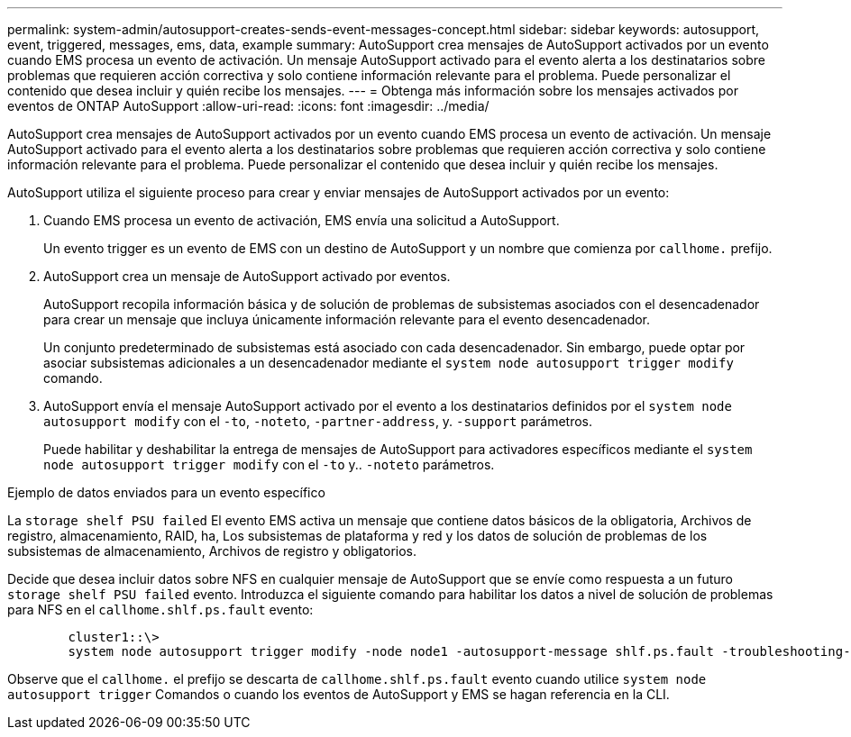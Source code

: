 ---
permalink: system-admin/autosupport-creates-sends-event-messages-concept.html 
sidebar: sidebar 
keywords: autosupport, event, triggered, messages, ems, data, example 
summary: AutoSupport crea mensajes de AutoSupport activados por un evento cuando EMS procesa un evento de activación. Un mensaje AutoSupport activado para el evento alerta a los destinatarios sobre problemas que requieren acción correctiva y solo contiene información relevante para el problema. Puede personalizar el contenido que desea incluir y quién recibe los mensajes. 
---
= Obtenga más información sobre los mensajes activados por eventos de ONTAP AutoSupport
:allow-uri-read: 
:icons: font
:imagesdir: ../media/


[role="lead"]
AutoSupport crea mensajes de AutoSupport activados por un evento cuando EMS procesa un evento de activación. Un mensaje AutoSupport activado para el evento alerta a los destinatarios sobre problemas que requieren acción correctiva y solo contiene información relevante para el problema. Puede personalizar el contenido que desea incluir y quién recibe los mensajes.

AutoSupport utiliza el siguiente proceso para crear y enviar mensajes de AutoSupport activados por un evento:

. Cuando EMS procesa un evento de activación, EMS envía una solicitud a AutoSupport.
+
Un evento trigger es un evento de EMS con un destino de AutoSupport y un nombre que comienza por `callhome.` prefijo.

. AutoSupport crea un mensaje de AutoSupport activado por eventos.
+
AutoSupport recopila información básica y de solución de problemas de subsistemas asociados con el desencadenador para crear un mensaje que incluya únicamente información relevante para el evento desencadenador.

+
Un conjunto predeterminado de subsistemas está asociado con cada desencadenador. Sin embargo, puede optar por asociar subsistemas adicionales a un desencadenador mediante el `system node autosupport trigger modify` comando.

. AutoSupport envía el mensaje AutoSupport activado por el evento a los destinatarios definidos por el `system node autosupport modify` con el `-to`, `-noteto`, `-partner-address`, y. `-support` parámetros.
+
Puede habilitar y deshabilitar la entrega de mensajes de AutoSupport para activadores específicos mediante el `system node autosupport trigger modify` con el `-to` y.. `-noteto` parámetros.



.Ejemplo de datos enviados para un evento específico
La `storage shelf PSU failed` El evento EMS activa un mensaje que contiene datos básicos de la obligatoria, Archivos de registro, almacenamiento, RAID, ha, Los subsistemas de plataforma y red y los datos de solución de problemas de los subsistemas de almacenamiento, Archivos de registro y obligatorios.

Decide que desea incluir datos sobre NFS en cualquier mensaje de AutoSupport que se envíe como respuesta a un futuro `storage shelf PSU failed` evento. Introduzca el siguiente comando para habilitar los datos a nivel de solución de problemas para NFS en el `callhome.shlf.ps.fault` evento:

[listing]
----

        cluster1::\>
        system node autosupport trigger modify -node node1 -autosupport-message shlf.ps.fault -troubleshooting-additional nfs
----
Observe que el `callhome.` el prefijo se descarta de `callhome.shlf.ps.fault` evento cuando utilice `system node autosupport trigger` Comandos o cuando los eventos de AutoSupport y EMS se hagan referencia en la CLI.

